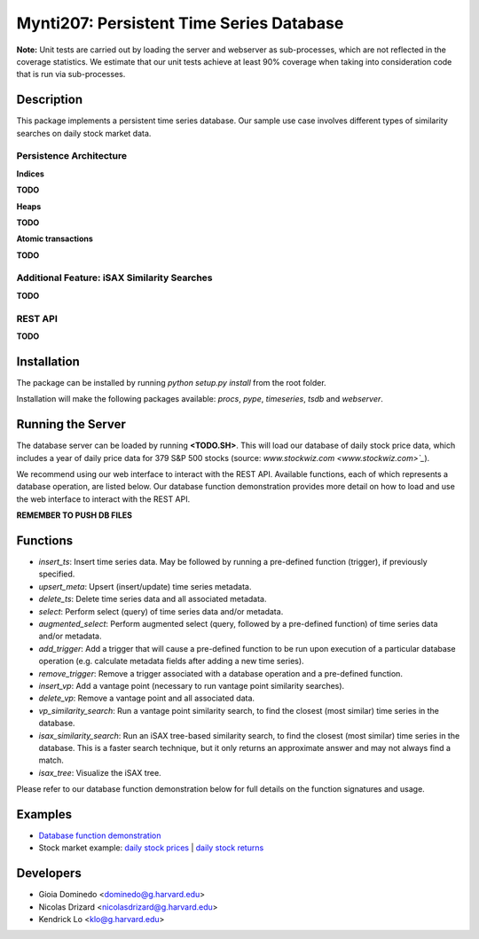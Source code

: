================================================
Mynti207: Persistent Time Series Database
================================================

.. image:: https://travis-ci.org/Mynti207/cs207project.svg?branch=master
    :target: https://travis-ci.org/Mynti207/cs207project

.. image:: https://coveralls.io/repos/github/Mynti207/cs207project/badge.svg?branch=master
    :target: https://coveralls.io/github/Mynti207/cs207project?branch=master

**Note:** Unit tests are carried out by loading the server and webserver as sub-processes, which are not reflected in the coverage statistics. We estimate that our unit tests achieve at least 90% coverage when taking into consideration code that is run via sub-processes.

Description
===========

This package implements a persistent time series database. Our sample use case involves different types of similarity searches on daily stock market data.

Persistence Architecture
------------------------------

**Indices**

**TODO**

**Heaps**

**TODO**

**Atomic transactions**

**TODO**

Additional Feature: iSAX Similarity Searches
--------------------------------------------------

**TODO**

REST API
----------

**TODO**

Installation
================
The package can be installed by running `python setup.py install` from the root folder.

Installation will make the following packages available: `procs`, `pype`, `timeseries`, `tsdb` and `webserver`.

Running the Server
===================
The database server can be loaded by running **<TODO.SH>**. This will load our database of daily stock price data, which includes a year of daily price data for 379 S&P 500 stocks (source: `www.stockwiz.com <www.stockwiz.com>`_`).

We recommend using our web interface to interact with the REST API. Available functions, each of which represents a database operation, are listed below. Our database function demonstration provides more detail on how to load and use the web interface to interact with the REST API.

**REMEMBER TO PUSH DB FILES**

Functions
===========
* `insert_ts`: Insert time series data. May be followed by running a pre-defined function (trigger), if previously specified.
* `upsert_meta`: Upsert (insert/update) time series metadata.
* `delete_ts`: Delete time series data and all associated metadata.
* `select`: Perform select (query) of time series data and/or metadata.
* `augmented_select`: Perform augmented select (query, followed by a pre-defined function) of time series data and/or metadata.
* `add_trigger`: Add a trigger that will cause a pre-defined function to be run upon execution of a particular database operation (e.g. calculate metadata fields after adding a new time series).
* `remove_trigger`: Remove a trigger associated with a database operation and a pre-defined function.
* `insert_vp`: Add a vantage point (necessary to run vantage point similarity searches).
* `delete_vp`: Remove a vantage point and all associated data.
* `vp_similarity_search`: Run a vantage point similarity search, to find the closest (most similar) time series in the database.
* `isax_similarity_search`: Run an iSAX tree-based similarity search, to find the closest (most similar) time series in the database. This is a faster search technique, but it only returns an approximate answer and may not always find a match.
* `isax_tree`: Visualize the iSAX tree.

Please refer to our database function demonstration below for full details on the function signatures and usage.

Examples
===========
* `Database function demonstration <docs/demo.ipynb>`_
* Stock market example: `daily stock prices <docs/stock_example_prices.ipynb>`_ | `daily stock returns <docs/stock_example_returns.ipynb>`_

Developers
==========

* Gioia Dominedo <dominedo@g.harvard.edu>
* Nicolas Drizard <nicolasdrizard@g.harvard.edu>
* Kendrick Lo <klo@g.harvard.edu>
